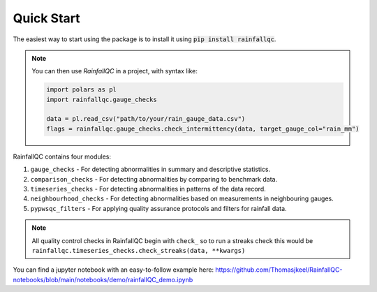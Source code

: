 .. highlight:: shell

============
Quick Start
============
The easiest way to start using the package is to install it using :code:`pip install rainfallqc`.

.. note::
    You can then use `RainfallQC` in a project, with syntax like:

    .. code-block:: python

        import polars as pl
        import rainfallqc.gauge_checks

        data = pl.read_csv("path/to/your/rain_gauge_data.csv")
        flags = rainfallqc.gauge_checks.check_intermittency(data, target_gauge_col="rain_mm")


RainfallQC contains four modules:

1. ``gauge_checks`` - For detecting abnormalities in summary and descriptive statistics.
2. ``comparison_checks`` - For detecting abnormalities by comparing to benchmark data.
3. ``timeseries_checks`` - For detecting abnormalities in patterns of the data record.
4. ``neighbourhood_checks`` - For detecting abnormalities based on measurements in neighbouring gauges.
5. ``pypwsqc_filters`` - For applying quality assurance protocols and filters for rainfall data.

.. note::
    All quality control checks in RainfallQC begin with ``check_`` so to run a streaks check this would be ``rainfallqc.timeseries_checks.check_streaks(data, **kwargs)``

You can find a jupyter notebook with an easy-to-follow example here: https://github.com/Thomasjkeel/RainfallQC-notebooks/blob/main/notebooks/demo/rainfallQC_demo.ipynb
